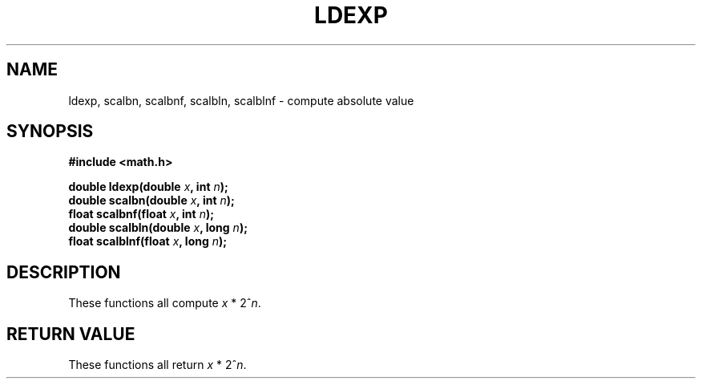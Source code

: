 .TH LDEXP 3 "January 7, 2010"
.UC 4
.SH NAME
ldexp, scalbn, scalbnf, scalbln, scalblnf \- compute absolute value
.SH SYNOPSIS
.nf
.ft B
#include <math.h>

double ldexp(double \fIx\fP, int \fIn\fP);
double scalbn(double \fIx\fP, int \fIn\fP);
float scalbnf(float \fIx\fP, int \fIn\fP);
double scalbln(double \fIx\fP, long \fIn\fP);
float scalblnf(float \fIx\fP, long \fIn\fP);
.fi
.SH DESCRIPTION
These functions all compute \fIx\fP * 2^\fIn\fP.
.SH "RETURN VALUE
These functions all return \fIx\fP * 2^\fIn\fP.
